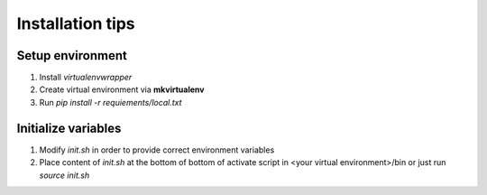 Installation tips
=================

Setup environment
-----------------

#) Install *virtualenvwrapper*

#) Create virtual environment via **mkvirtualenv**

#) Run `pip install -r requiements/local.txt`

Initialize variables
--------------------

#) Modify `init.sh` in order to provide correct environment variables

#) Place content of `init.sh` at the bottom of bottom of
   activate script in <your virtual environment>/bin
   or just run `source init.sh`




